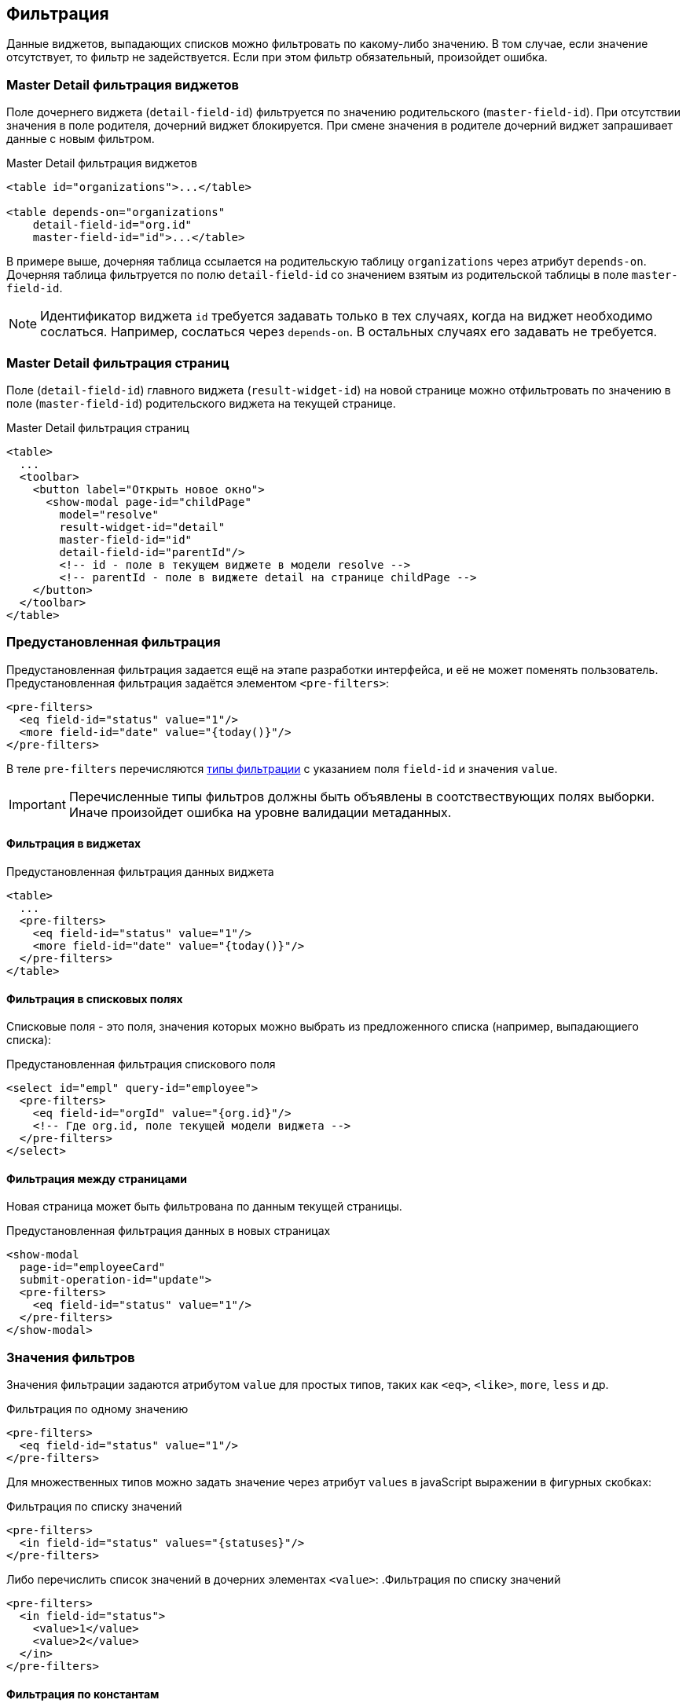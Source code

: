 == Фильтрация
Данные виджетов, выпадающих списков можно фильтровать по какому-либо значению.
В том случае, если значение отсутствует, то фильтр не задействуется.
Если при этом фильтр обязательный, произойдет ошибка.

=== Master Detail фильтрация виджетов
Поле дочернего виджета (`detail-field-id`) фильтруется по значению родительского (`master-field-id`).
При отсутствии значения в поле родителя, дочерний виджет блокируется.
При смене значения в родителе дочерний виджет запрашивает данные с новым фильтром.

.Master Detail фильтрация виджетов
[source,xml]
----
<table id="organizations">...</table>

<table depends-on="organizations"
    detail-field-id="org.id"
    master-field-id="id">...</table>

----
В примере выше, дочерняя таблица ссылается на родительскую таблицу `organizations` через атрибут `depends-on`.
Дочерняя таблица фильтруется по полю `detail-field-id` со значением взятым из родительской таблицы в поле `master-field-id`.

[NOTE]
====
Идентификатор виджета `id` требуется задавать только в тех случаях, когда на виджет необходимо сослаться.
Например, сослаться через `depends-on`.
В остальных случаях его задавать не требуется.
====

=== Master Detail фильтрация страниц
Поле (`detail-field-id`) главного виджета (`result-widget-id`) на новой странице можно отфильтровать
по значению в поле (`master-field-id`) родительского виджета на текущей странице.

.Master Detail фильтрация страниц
[source,xml]
----
<table>
  ...
  <toolbar>
    <button label="Открыть новое окно">
      <show-modal page-id="childPage"
        model="resolve"
        result-widget-id="detail"
        master-field-id="id"
        detail-field-id="parentId"/>
        <!-- id - поле в текущем виджете в модели resolve -->
        <!-- parentId - поле в виджете detail на странице childPage -->
    </button>
  </toolbar>
</table>
----

=== Предустановленная фильтрация
Предустановленная фильтрация задается ещё на этапе разработки интерфейса,
и её не может поменять пользователь.
Предустановленная фильтрация задаётся элементом `<pre-filters>`:

[source,xml]
----
<pre-filters>
  <eq field-id="status" value="1"/>
  <more field-id="date" value="{today()}"/>
</pre-filters>
----
В теле `pre-filters` перечисляются link:#_Фильтры_выборки[типы фильтрации] с указанием поля `field-id` и значения `value`.

[IMPORTANT]
Перечисленные типы фильтров должны быть объявлены в соотствествующих полях выборки.
Иначе произойдет ошибка на уровне валидации метаданных.

==== Фильтрация в виджетах

.Предустановленная фильтрация данных виджета
[source,xml]
----
<table>
  ...
  <pre-filters>
    <eq field-id="status" value="1"/>
    <more field-id="date" value="{today()}"/>
  </pre-filters>
</table>
----

==== Фильтрация в списковых полях
Списковые поля - это поля, значения которых можно выбрать из предложенного списка (например, выпадающиего списка):

.Предустановленная фильтрация спискового поля
[source,xml]
----
<select id="empl" query-id="employee">
  <pre-filters>
    <eq field-id="orgId" value="{org.id}"/>
    <!-- Где org.id, поле текущей модели виджета -->
  </pre-filters>
</select>
----

==== Фильтрация между страницами
Новая страница может быть фильтрована по данным текущей страницы.

.Предустановленная фильтрация данных в новых страницах
[source,xml]
----
<show-modal
  page-id="employeeCard"
  submit-operation-id="update">
  <pre-filters>
    <eq field-id="status" value="1"/>
  </pre-filters>
</show-modal>
----

=== Значения фильтров
Значения фильтрации задаются атрибутом `value` для простых типов,
таких как `<eq>`, `<like>`, `more`, `less` и др.

.Фильтрация по одному значению
[source,xml]
----
<pre-filters>
  <eq field-id="status" value="1"/>
</pre-filters>
----

Для множественных типов можно задать значение через атрибут `values`
в javaScript выражении в фигурных скобках:

.Фильтрация по списку значений
[source,xml]
----
<pre-filters>
  <in field-id="status" values="{statuses}"/>
</pre-filters>
----

Либо перечислить список значений в дочерних элементах `<value>`:
.Фильтрация по списку значений
[source,xml]
----
<pre-filters>
  <in field-id="status">
    <value>1</value>
    <value>2</value>
  </in>
</pre-filters>
----


==== Фильтрация по константам
Константные значения записываются непосредственно в атрибуте `value` для простых типов
или в элементе `<value>` для множественных типов.
Чтобы привести значение к правильному типу данных можно использовать атрибут `domain`.
Если `domain` не указан, тип данных подбирается автоматически.

.Фильтрация по константному значению с приведением типа
[source,xml]
----
<pre-filters>
  <eq field-id="code" domain="string" value="123"/>
</pre-filters>
----

==== Фильтрация по JavaScript выражениям
Можно задать значение с помощью JavaScript выражения.
Выражения записываются в фигурных скобках:

.Фильтрация по javaScript выражению
[source,xml]
----
<pre-filters>
  <eq field-id="isFree" value="{status != 'busy'}"/>
</pre-filters>
----

==== Фильтрация по функциям даты и времени
Значения по функциям дат и времени записывается аналогично выражениям JavaScript, но в качестве выражения используется функция:

.Фильтрация по функции даты и времени
[source,xml]
----
<pre-filters>
  <less field-id="date" value="{now()}"/>
</pre-filters>
----

[NOTE]
См. link:#_Функции_дат[список всех функций дат]

==== Контекст JavaScript выражений
Выражения JavaScript выполняются над какой-либо моделью виджета.
Модель определяется автоматически в зависимости от контекста использования фильтра.

Если виджет зависимый, то контекстом фильтрации будет
`resolve` модель родительского виджета:

.Фильтрация виджета по значениям родительского виджета
[source,xml]
----
<table id="organizations">...</table>

<table depends-on="organizations">
  <pre-filters>
    <eq field-id="org.id" value="{id}"/>
  </pre-filters>
</table>
----
Атрибут `depends-on` задаёт зависимость от виджета `organizations`.
Поэтому все javaScript выражения в `<pre-filters>` выполняются над
link:#_Модели_виджета[моделью] `resolve` виджета `organizations`.

Можно задать модель вручную через `ref-` атрибуты:

.Фильтрация виджета значениям модели заданной вручную
[source,xml]
----
<table id="organizations">...</table>

<table id="employees">
  <pre-filters>
    <eq
      field-id="org.id"
      value="{id}"
      ref-widget-id="organizations"
      ref-model="resolve"/>
  </pre-filters>
</table>
----
Поле `org.id` фильтруется по значению поля `id` в `resolve`
link:#_Модель_виджета[модели] виджета `organizations`.

=== Предустановленные поля
Поля называются предустановленными, если они заранее ограничены.
Например, в поле уже стоит значение и его нельзя сменить.
Или, значение в поле не стоит, но ограничен выбор возможных значений этого поля.

==== Автоматическая предустановка полей фильтрацией
Предустановленная фильтрация не только фильтрует данные виджета.
Она оказывает влияние на логическую связность полей.

Например, если дочерний виджет-таблица префильтрован по полю `org.id`.
То пользовательский фильтр `org` таблицы будет содержать значение из родительского виджета и заблокирован.
Это необходимо для того, чтобы пользователь не смог задать противоречивую фильтрацию.

.Предустановленное поле в фильтрах таблицы
[source,xml]
----
<table id="organizations">...</table>

<table
    depends-on="organizations"
    detail-field-id="org.id"
    master-field-id="id">
  <filters>
    <select id="org"/>
    <!-- это поле будет предустановленно -->
    <!--из-за фильтра org.id -->
  </filters>
</table>
----

Усложним вышеприведенный пример.
Если из дочерней таблицы откроется модальное окно с формой для добавления записи в эту таблицу,
то на этой форме поле `org` точно так же будет содержать значение из родительского виджета и заблокировано.
Это необходимо для того, чтобы пользователь не смог добавить запись в таблицу,
которая не будет видна из-за противоречивой фильтрации.

.Фильтрация для дочерней страницы
[source,xml]
----
<table id="employee"
  depends-on="organizations"
  detail-field-id="org.id"
  master-field-id="id">
  <toolbar>
      <button id="create">
        <show-modal
          page-id="employeeCard"
          submit-operation-id="create"
          model="filter"
          detail-field-id="org.id"
          master-field-id="org.id"/>
      </button>
  </toolbar>
</table>
----

.Предустановленное поле на дочерней странице
[source,xml]
----
<!-- Страница employeeCard -->
<simple-page id="employeeCard">
  <form>
    <fields>
      <select id="org"/>
      <!-- это поле будет предустановленно -->
      <!--из-за фильтра по org.id в <show-modal>  -->
    </fields>
  </form>
</simple-page>
----

Автоматическая предустановка полей может быть выключена через атрибут `predefine`:

.Выключение автоматической предустановки полей
[source,xml]
----
<pre-filters>
  <eq field-id="org.id" value="{id}" predefine="false"/>
</pre-filters>
----
По умолчанию `predefine` включён.

[IMPORTANT]
Автоматическую предустановку полей через Master Detail выключить нельзя!

==== Ручная предустановка полей
Предустановить поля можно вручную через элемент `pre-fields`:

.Ручная предустановка полей
[source,xml]
----
<form>
  <pre-fields>
    <eq field-id="org.id" value="1"/>
  </pre-fields>
  <fields>
    <select id="org">
      <!-- Поле будет предустановлено значением 1 -->
    </select>
  </fields>
</form>
----

Значения предустановленных полей могут быть такими же как у link:#_Значения_фильтров[предустановленных фильтров].

==== Предустановка выпадающих списков
Часто требуется ограничить выпадающий список поля на форме
из-за фильтров действующих на форму.

.Фильтрация выпадающего списка
[source,xml]
----
<form>
  <pre-fields>
    <eq field-id="org.status" value="1"/>
  </pre-fields>
  <fields>
    <select id="org" query-id="organizations">
      <!-- Из-за предустановки добавится фильтр по status
      <pre-filters>
        <eq field-id="status" value="1"/>
      </pre-filters>
      -->
    </select>
  </fields>
</form>
----

